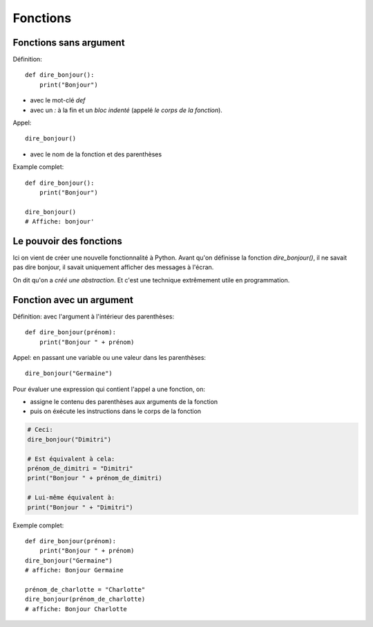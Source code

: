 Fonctions
=========

Fonctions sans argument
-----------------------

Définition::

    def dire_bonjour():
        print("Bonjour")


* avec le mot-clé `def`
* avec un `:` à la fin et un *bloc indenté* (appelé *le corps de la fonction*).

Appel::

    dire_bonjour()

* avec le nom de la fonction et des parenthèses

Example complet::

    def dire_bonjour():
        print("Bonjour")

    dire_bonjour()
    # Affiche: bonjour'


Le pouvoir des fonctions
------------------------

Ici on vient de créer une nouvelle fonctionnalité
à Python. Avant qu'on définisse la fonction
`dire_bonjour()`, il ne savait pas dire bonjour,
il savait uniquement afficher des messages à
l'écran.

On dit qu'on a *créé une abstraction*. Et
c'est une technique extrêmement utile en
programmation.


Fonction avec un argument
--------------------------

Définition: avec l'argument à l'intérieur des parenthèses::

    def dire_bonjour(prénom):
    	print("Bonjour " + prénom)

Appel: en passant une variable ou une valeur dans les parenthèses::

    dire_bonjour("Germaine")

Pour évaluer une expression qui contient l'appel a une fonction, on:

* assigne le contenu des parenthèses aux arguments de la fonction
* puis on éxécute les instructions dans le corps de la fonction

.. code-block::

    # Ceci:
    dire_bonjour("Dimitri")

    # Est équivalent à cela:
    prénom_de_dimitri = "Dimitri"
    print("Bonjour " + prénom_de_dimitri)

    # Lui-même équivalent à:
    print("Bonjour " + "Dimitri")

Exemple complet::


    def dire_bonjour(prénom):
    	print("Bonjour " + prénom)
    dire_bonjour("Germaine")
    # affiche: Bonjour Germaine

    prénom_de_charlotte = "Charlotte"
    dire_bonjour(prénom_de_charlotte)
    # affiche: Bonjour Charlotte

